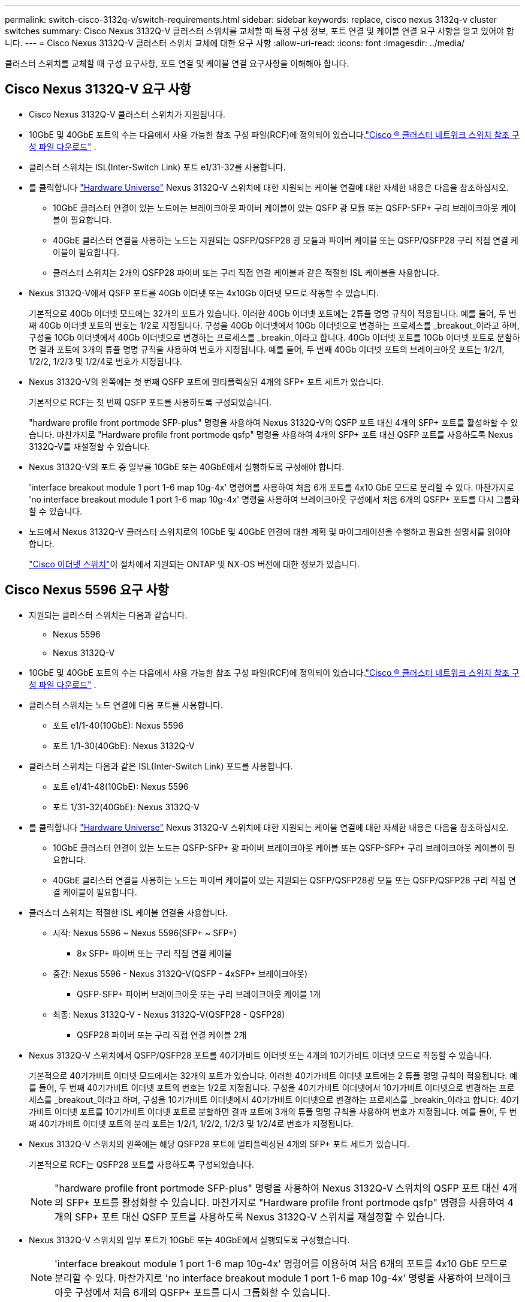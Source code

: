 ---
permalink: switch-cisco-3132q-v/switch-requirements.html 
sidebar: sidebar 
keywords: replace, cisco nexus 3132q-v cluster switches 
summary: Cisco Nexus 3132Q-V 클러스터 스위치를 교체할 때 특정 구성 정보, 포트 연결 및 케이블 연결 요구 사항을 알고 있어야 합니다. 
---
= Cisco Nexus 3132Q-V 클러스터 스위치 교체에 대한 요구 사항
:allow-uri-read: 
:icons: font
:imagesdir: ../media/


[role="lead"]
클러스터 스위치를 교체할 때 구성 요구사항, 포트 연결 및 케이블 연결 요구사항을 이해해야 합니다.



== Cisco Nexus 3132Q-V 요구 사항

* Cisco Nexus 3132Q-V 클러스터 스위치가 지원됩니다.
* 10GbE 및 40GbE 포트의 수는 다음에서 사용 가능한 참조 구성 파일(RCF)에 정의되어 있습니다.link:https://mysupport.netapp.com/site/products/all/details/cisco-cluster-storage-switch/downloads-tab["Cisco ® 클러스터 네트워크 스위치 참조 구성 파일 다운로드"^] .
* 클러스터 스위치는 ISL(Inter-Switch Link) 포트 e1/31-32를 사용합니다.
* 를 클릭합니다 link:https://hwu.netapp.com["Hardware Universe"^] Nexus 3132Q-V 스위치에 대한 지원되는 케이블 연결에 대한 자세한 내용은 다음을 참조하십시오.
+
** 10GbE 클러스터 연결이 있는 노드에는 브레이크아웃 파이버 케이블이 있는 QSFP 광 모듈 또는 QSFP-SFP+ 구리 브레이크아웃 케이블이 필요합니다.
** 40GbE 클러스터 연결을 사용하는 노드는 지원되는 QSFP/QSFP28 광 모듈과 파이버 케이블 또는 QSFP/QSFP28 구리 직접 연결 케이블이 필요합니다.
** 클러스터 스위치는 2개의 QSFP28 파이버 또는 구리 직접 연결 케이블과 같은 적절한 ISL 케이블을 사용합니다.


* Nexus 3132Q-V에서 QSFP 포트를 40Gb 이더넷 또는 4x10Gb 이더넷 모드로 작동할 수 있습니다.
+
기본적으로 40Gb 이더넷 모드에는 32개의 포트가 있습니다. 이러한 40Gb 이더넷 포트에는 2튜플 명명 규칙이 적용됩니다. 예를 들어, 두 번째 40Gb 이더넷 포트의 번호는 1/2로 지정됩니다. 구성을 40Gb 이더넷에서 10Gb 이더넷으로 변경하는 프로세스를 _breakout_이라고 하며, 구성을 10Gb 이더넷에서 40Gb 이더넷으로 변경하는 프로세스를 _breakin_이라고 합니다. 40Gb 이더넷 포트를 10Gb 이더넷 포트로 분할하면 결과 포트에 3개의 튜플 명명 규칙을 사용하여 번호가 지정됩니다. 예를 들어, 두 번째 40Gb 이더넷 포트의 브레이크아웃 포트는 1/2/1, 1/2/2, 1/2/3 및 1/2/4로 번호가 지정됩니다.

* Nexus 3132Q-V의 왼쪽에는 첫 번째 QSFP 포트에 멀티플렉싱된 4개의 SFP+ 포트 세트가 있습니다.
+
기본적으로 RCF는 첫 번째 QSFP 포트를 사용하도록 구성되었습니다.

+
"hardware profile front portmode SFP-plus" 명령을 사용하여 Nexus 3132Q-V의 QSFP 포트 대신 4개의 SFP+ 포트를 활성화할 수 있습니다. 마찬가지로 "Hardware profile front portmode qsfp" 명령을 사용하여 4개의 SFP+ 포트 대신 QSFP 포트를 사용하도록 Nexus 3132Q-V를 재설정할 수 있습니다.

* Nexus 3132Q-V의 포트 중 일부를 10GbE 또는 40GbE에서 실행하도록 구성해야 합니다.
+
'interface breakout module 1 port 1-6 map 10g-4x' 명령어를 사용하여 처음 6개 포트를 4x10 GbE 모드로 분리할 수 있다. 마찬가지로 'no interface breakout module 1 port 1-6 map 10g-4x' 명령을 사용하여 브레이크아웃 구성에서 처음 6개의 QSFP+ 포트를 다시 그룹화할 수 있습니다.

* 노드에서 Nexus 3132Q-V 클러스터 스위치로의 10GbE 및 40GbE 연결에 대한 계획 및 마이그레이션을 수행하고 필요한 설명서를 읽어야 합니다.
+
link:https://mysupport.netapp.com/site/info/cisco-ethernet-switch["Cisco 이더넷 스위치"^]이 절차에서 지원되는 ONTAP 및 NX-OS 버전에 대한 정보가 있습니다.





== Cisco Nexus 5596 요구 사항

* 지원되는 클러스터 스위치는 다음과 같습니다.
+
** Nexus 5596
** Nexus 3132Q-V


* 10GbE 및 40GbE 포트의 수는 다음에서 사용 가능한 참조 구성 파일(RCF)에 정의되어 있습니다.link:https://mysupport.netapp.com/site/products/all/details/cisco-cluster-storage-switch/downloads-tab["Cisco ® 클러스터 네트워크 스위치 참조 구성 파일 다운로드"^] .
* 클러스터 스위치는 노드 연결에 다음 포트를 사용합니다.
+
** 포트 e1/1-40(10GbE): Nexus 5596
** 포트 1/1-30(40GbE): Nexus 3132Q-V


* 클러스터 스위치는 다음과 같은 ISL(Inter-Switch Link) 포트를 사용합니다.
+
** 포트 e1/41-48(10GbE): Nexus 5596
** 포트 1/31-32(40GbE): Nexus 3132Q-V


* 를 클릭합니다 link:https://hwu.netapp.com/["Hardware Universe"^] Nexus 3132Q-V 스위치에 대한 지원되는 케이블 연결에 대한 자세한 내용은 다음을 참조하십시오.
+
** 10GbE 클러스터 연결이 있는 노드는 QSFP-SFP+ 광 파이버 브레이크아웃 케이블 또는 QSFP-SFP+ 구리 브레이크아웃 케이블이 필요합니다.
** 40GbE 클러스터 연결을 사용하는 노드는 파이버 케이블이 있는 지원되는 QSFP/QSFP28광 모듈 또는 QSFP/QSFP28 구리 직접 연결 케이블이 필요합니다.


* 클러스터 스위치는 적절한 ISL 케이블 연결을 사용합니다.
+
** 시작: Nexus 5596 ~ Nexus 5596(SFP+ ~ SFP+)
+
*** 8x SFP+ 파이버 또는 구리 직접 연결 케이블


** 중간: Nexus 5596 - Nexus 3132Q-V(QSFP - 4xSFP+ 브레이크아웃)
+
*** QSFP-SFP+ 파이버 브레이크아웃 또는 구리 브레이크아웃 케이블 1개


** 최종: Nexus 3132Q-V - Nexus 3132Q-V(QSFP28 - QSFP28)
+
*** QSFP28 파이버 또는 구리 직접 연결 케이블 2개




* Nexus 3132Q-V 스위치에서 QSFP/QSFP28 포트를 40기가비트 이더넷 또는 4개의 10기가비트 이더넷 모드로 작동할 수 있습니다.
+
기본적으로 40기가비트 이더넷 모드에서는 32개의 포트가 있습니다. 이러한 40기가비트 이더넷 포트에는 2 튜플 명명 규칙이 적용됩니다. 예를 들어, 두 번째 40기가비트 이더넷 포트의 번호는 1/2로 지정됩니다. 구성을 40기가비트 이더넷에서 10기가비트 이더넷으로 변경하는 프로세스를 _breakout_이라고 하며, 구성을 10기가비트 이더넷에서 40기가비트 이더넷으로 변경하는 프로세스를 _breakin_이라고 합니다. 40기가비트 이더넷 포트를 10기가비트 이더넷 포트로 분할하면 결과 포트에 3개의 튜플 명명 규칙을 사용하여 번호가 지정됩니다. 예를 들어, 두 번째 40기가비트 이더넷 포트의 분리 포트는 1/2/1, 1/2/2, 1/2/3 및 1/2/4로 번호가 지정됩니다.

* Nexus 3132Q-V 스위치의 왼쪽에는 해당 QSFP28 포트에 멀티플렉싱된 4개의 SFP+ 포트 세트가 있습니다.
+
기본적으로 RCF는 QSFP28 포트를 사용하도록 구성되었습니다.

+

NOTE: "hardware profile front portmode SFP-plus" 명령을 사용하여 Nexus 3132Q-V 스위치의 QSFP 포트 대신 4개의 SFP+ 포트를 활성화할 수 있습니다. 마찬가지로 "Hardware profile front portmode qsfp" 명령을 사용하여 4개의 SFP+ 포트 대신 QSFP 포트를 사용하도록 Nexus 3132Q-V 스위치를 재설정할 수 있습니다.

* Nexus 3132Q-V 스위치의 일부 포트가 10GbE 또는 40GbE에서 실행되도록 구성했습니다.
+

NOTE: 'interface breakout module 1 port 1-6 map 10g-4x' 명령어를 이용하여 처음 6개의 포트를 4x10 GbE 모드로 분리할 수 있다. 마찬가지로 'no interface breakout module 1 port 1-6 map 10g-4x' 명령을 사용하여 브레이크아웃 구성에서 처음 6개의 QSFP+ 포트를 다시 그룹화할 수 있습니다.

* 노드에서 Nexus 3132Q-V 클러스터 스위치로의 10GbE 및 40GbE 연결에 대한 계획, 마이그레이션 및 필수 설명서를 읽었습니다.
* 이 절차에서 지원되는 ONTAP 및 NX-OS 버전은 다음과 같습니다.link:https://mysupport.netapp.com/site/info/cisco-ethernet-switch["Cisco 이더넷 스위치"^] .




== NetApp CN1610 요구사항

* 지원되는 클러스터 스위치는 다음과 같습니다.
+
** NetApp CN1610
** Cisco Nexus 3132Q-V


* 클러스터 스위치는 다음과 같은 노드 연결을 지원합니다.
+
** NetApp CN1610: 포트 0/1~0/12(10GbE)
** Cisco Nexus 3132Q-V: 포트 1/1-30(40GbE)


* 클러스터 스위치는 다음과 같은 ISL(Inter-Switch Link) 포트를 사용합니다.
+
** NetApp CN1610: 포트 0/13~0/16(10GbE)
** Cisco Nexus 3132Q-V: 포트 1/31-32(40GbE)


* 를 클릭합니다 link:https://hwu.netapp.com/["Hardware Universe"^] Nexus 3132Q-V 스위치에 대한 지원되는 케이블 연결에 대한 자세한 내용은 다음을 참조하십시오.
+
** 10GbE 클러스터 연결이 있는 노드는 QSFP-SFP+ 광 파이버 브레이크아웃 케이블 또는 QSFP-SFP+ 구리 브레이크아웃 케이블이 필요합니다
** 40GbE 클러스터 연결을 사용하는 노드는 광 파이버 케이블이 있는 지원되는 QSFP/QSFP28 광 모듈 또는 QSFP/QSFP28 구리 직접 연결 케이블이 필요합니다


* 적절한 ISL 케이블 연결은 다음과 같습니다.
+
** 시작: CN1610(SFP+에서 SFP+로), SFP+ 광 파이버 4개 또는 구리 직접 연결 케이블
** 중간: Nexus 3132Q-V(QSFP - 4 SFP+ 브레이크아웃)에 대한 CN1610의 경우 QSFP - SFP+ 광 파이버 또는 구리 브레이크아웃 케이블 1개
** 마지막: Nexus 3132Q-V - Nexus 3132Q-V(QSFP28 - QSFP28), 2개의 QSFP28 광 파이버 또는 구리 직접 연결 케이블


* NetApp twinax 케이블은 Cisco Nexus 3132Q-V 스위치와 호환되지 않습니다.
+
현재 CN1610 구성에서 클러스터 노드-스위치 연결 또는 ISL 연결에 NetApp twinax 케이블을 사용하고, 현재 환경에서 Twinax를 계속 사용하려면 Cisco 케이블을 확보해야 합니다. 또는 ISL 연결과 클러스터 노드 간 접속 모두에 광 Fibre 케이블을 사용할 수 있습니다.

* Nexus 3132Q-V 스위치에서 QSFP/QSFP28 포트를 40Gb 이더넷 또는 4x 10Gb 이더넷 모드로 작동할 수 있습니다.
+
기본적으로 40Gb 이더넷 모드에는 32개의 포트가 있습니다. 이러한 40Gb 이더넷 포트에는 2튜플 명명 규칙이 적용됩니다. 예를 들어, 두 번째 40Gb 이더넷 포트의 번호는 1/2로 지정됩니다. 구성을 40Gb 이더넷에서 10Gb 이더넷으로 변경하는 프로세스를 _breakout_이라고 하며, 구성을 10Gb 이더넷에서 40Gb 이더넷으로 변경하는 프로세스를 _breakin_이라고 합니다. 40Gb 이더넷 포트를 10Gb 이더넷 포트로 분할하면 결과 포트에 3개의 튜플 명명 규칙을 사용하여 번호가 지정됩니다. 예를 들어, 두 번째 40Gb 이더넷 포트의 브레이크아웃 포트는 1/2/1, 1/2/2, 1/2/3 및 1/2/4로 번호가 지정됩니다.

* Nexus 3132Q-V 스위치의 왼쪽에는 첫 번째 QSFP 포트에 멀티플렉싱된 4개의 SFP+ 포트 세트가 있습니다.
+
기본적으로 RCF(Reference Configuration File)는 첫 번째 QSFP 포트를 사용하도록 구성되어 있습니다.

+
"hardware profile front portmode SFP-plus" 명령을 사용하여 Nexus 3132Q-V 스위치의 QSFP 포트 대신 4개의 SFP+ 포트를 활성화할 수 있습니다. 마찬가지로 "Hardware profile front portmode qsfp" 명령을 사용하여 4개의 SFP+ 포트 대신 QSFP 포트를 사용하도록 Nexus 3132Q-V 스위치를 재설정할 수 있습니다.

+

NOTE: 처음 4개의 SFP+ 포트를 사용하면 첫 번째 40GbE QSFP 포트가 비활성화됩니다.

* Nexus 3132Q-V 스위치의 포트 중 일부를 10GbE 또는 40GbE에서 실행하도록 구성해야 합니다.
+
명령을 사용하여 처음 6개의 포트를 4x10 GbE 모드로 분할할 수 `interface breakout module 1 port 1-6 map 10g-4x` 있습니다. 마찬가지로 명령을 사용하여 _breakout_configuration 에서 처음 6개의 QSFP+ 포트를 다시 그룹화할 수 `no interface breakout module 1 port 1-6 map 10g-4x` 있습니다.

* 노드에서 Nexus 3132Q-V 클러스터 스위치로의 10GbE 및 40GbE 연결에 대한 계획 및 마이그레이션을 수행하고 필요한 설명서를 읽어야 합니다.
* 이 절차에서 지원되는 ONTAP 및 NX-OS 버전은 다음에 나열되어 있습니다.link:https://mysupport.netapp.com/site/info/cisco-ethernet-switch["Cisco 이더넷 스위치"^] .
* 이 절차에서 지원되는 ONTAP 및 FASTPATH ​​버전은 다음에 나열되어 있습니다.link:https://mysupport.netapp.com/site/products/all/details/netapp-cluster-switches/docs-tab["NetApp CN1601 및 CN1610 스위치"^] .

